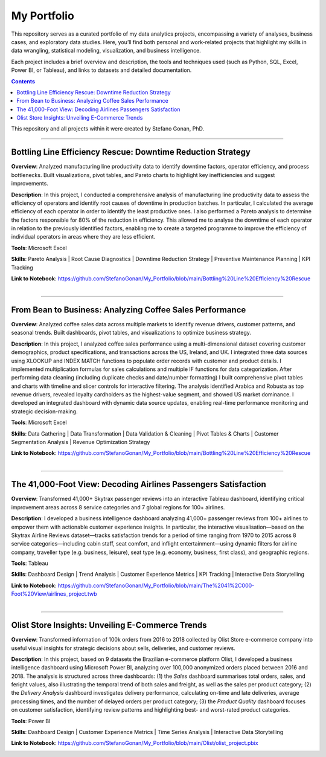 My Portfolio
============

This repository serves as a curated portfolio of my data analytics projects, encompassing a variety of analyses, business cases, and exploratory data studies. Here, you’ll find both personal and work-related projects that highlight my skills in data wrangling, statistical modeling, visualization, and business intelligence.

Each project includes a brief overview and description, the tools and techniques used (such as Python, SQL, Excel, Power BI, or Tableau), and links to datasets and detailed documentation.

.. contents::

This repository and all projects within it were created by Stefano Gonan, PhD.

-------------------------------------------------------------------------------

Bottling Line Efficiency Rescue: Downtime Reduction Strategy
############################################################

**Overview**:  
Analyzed manufacturing line productivity data to identify downtime factors, operator efficiency, and process bottlenecks. Built visualizations, pivot tables, and Pareto charts to highlight key inefficiencies and suggest improvements.

**Description**:  
In this project, I conducted a comprehensive analysis of manufacturing line productivity data to assess the efficiency of operators and identify root causes of downtime in production batches. In particular, I calculated the average efficiency of each operator in order to identify the least productive ones. I also performed a Pareto analysis to determine the factors responsible for 80% of the reduction in efficiency. This allowed me to analyse the downtime of each operator in relation to the previously identified factors, enabling me to create a targeted programme to improve the efficiency of individual operators in areas where they are less efficient.

**Tools**: Microsoft Excel

**Skills**:  
Pareto Analysis | Root Cause Diagnostics | Downtime Reduction Strategy | Preventive Maintenance Planning | KPI Tracking

**Link to Notebook**: https://github.com/StefanoGonan/My_Portfolio/blob/main/Bottling%20Line%20Efficiency%20Rescue

.. figure:: /images/Bottling_Line_Efficiency_Rescue.png
    :align: right
    :alt: alternate text
    :figclass: align-right

-------------------------------------------------------------------------------

From Bean to Business: Analyzing Coffee Sales Performance
############################################################

**Overview**: Analyzed coffee sales data across multiple markets to identify revenue drivers, customer patterns, and seasonal trends. Built dashboards, pivot tables, and visualizations to optimize business strategy.

**Description**: In this project, I analyzed coffee sales performance using a multi-dimensional dataset covering customer demographics, product specifications, and transactions across the US, Ireland, and UK. I integrated three data sources using XLOOKUP and INDEX MATCH functions to populate order records with customer and product details. I implemented multiplication formulas for sales calculations and multiple IF functions for data categorization. After performing data cleaning (including duplicate checks and date/number formatting) I built comprehensive pivot tables and charts with timeline and slicer controls for interactive filtering. The analysis identified Arabica and Robusta as top revenue drivers, revealed loyalty cardholders as the highest-value segment, and showed US market dominance. I developed an integrated dashboard with dynamic data source updates, enabling real-time performance monitoring and strategic decision-making.

**Tools**: Microsoft Excel

**Skills**:  
Data Gathering | Data Transformation | Data Validation & Cleaning | Pivot Tables & Charts | Customer Segmentation Analysis | Revenue Optimization Strategy

**Link to Notebook**: https://github.com/StefanoGonan/My_Portfolio/blob/main/Bottling%20Line%20Efficiency%20Rescue

.. figure:: /images/From_Bean_To_Business.png
    :align: right
    :alt: alternate text
    :figclass: align-right

-------------------------------------------------------------------------------

The 41,000-Foot View: Decoding Airlines Passengers Satisfaction
###############################################################

**Overview**:  
Transformed 41,000+ Skytrax passenger reviews into an interactive Tableau dashboard, identifying critical improvement areas across 8 service categories and 7 global regions for 100+ airlines.

**Description**:  
I developed a business intelligence dashboard analyzing 41,000+ passenger reviews from 100+ airlines to empower them with actionable customer experience insights. In particular, the interactive visualisation—based on the Skytrax Airline Reviews dataset—tracks satisfaction trends for a period of time ranging from 1970 to 2015 across 8 service categories—including cabin staff, seat comfort, and inflight entertainment—using dynamic filters for airline company, traveller type (e.g. business, leisure), seat type (e.g. economy, business, first class), and geographic regions.

**Tools**:  
Tableau  

**Skills**:  
Dashboard Design | Trend Analysis | Customer Experience Metrics | KPI Tracking | Interactive Data Storytelling

**Link to Notebook**: https://github.com/StefanoGonan/My_Portfolio/blob/main/The%2041%2C000-Foot%20View/airlines_project.twb

.. figure:: /images/The_41,000-Foot_View.png
    :align: right
    :alt: alternate text
    :figclass: align-right

-------------------------------------------------------------------------------

Olist Store Insights: Unveiling E-Commerce Trends
###############################################################

**Overview**:  
Transformed information of 100k orders from 2016 to 2018 collected by Olist Store e-commerce company into useful visual insights for strategic decisions about sells, deliveries, and customer reviews.

**Description**:  
In this project, based on 9 datasets the Brazilian e-commerce platform Olist, I developed a business intelligence dashboard using Microsoft Power BI, analyzing over 100,000 anonymized orders placed between 2016 and 2018. The analysis is structured across three dashboards: (1) the *Sales* dashboard summarises total orders, sales, and feright values, also illustrating the temporal trend of both sales and freight, as well as the sales per product category; (2) the *Delivery Analysis* dashboard investigates delivery performance, calculating on-time and late deliveries, average processing times, and the number of delayed orders per product category; (3) the *Product Quality* dashboard focuses on customer satisfaction, identifying review patterns and highlighting best- and worst-rated product categories.

**Tools**:  
Power BI  

**Skills**:  
Dashboard Design | Customer Experience Metrics | Time Series Analysis | Interactive Data Storytelling

**Link to Notebook**: https://github.com/StefanoGonan/My_Portfolio/blob/main/Olist/olist_project.pbix

.. figure:: /images/olist_project_dashboard.png
    :align: right
    :alt: alternate text
    :figclass: align-right

